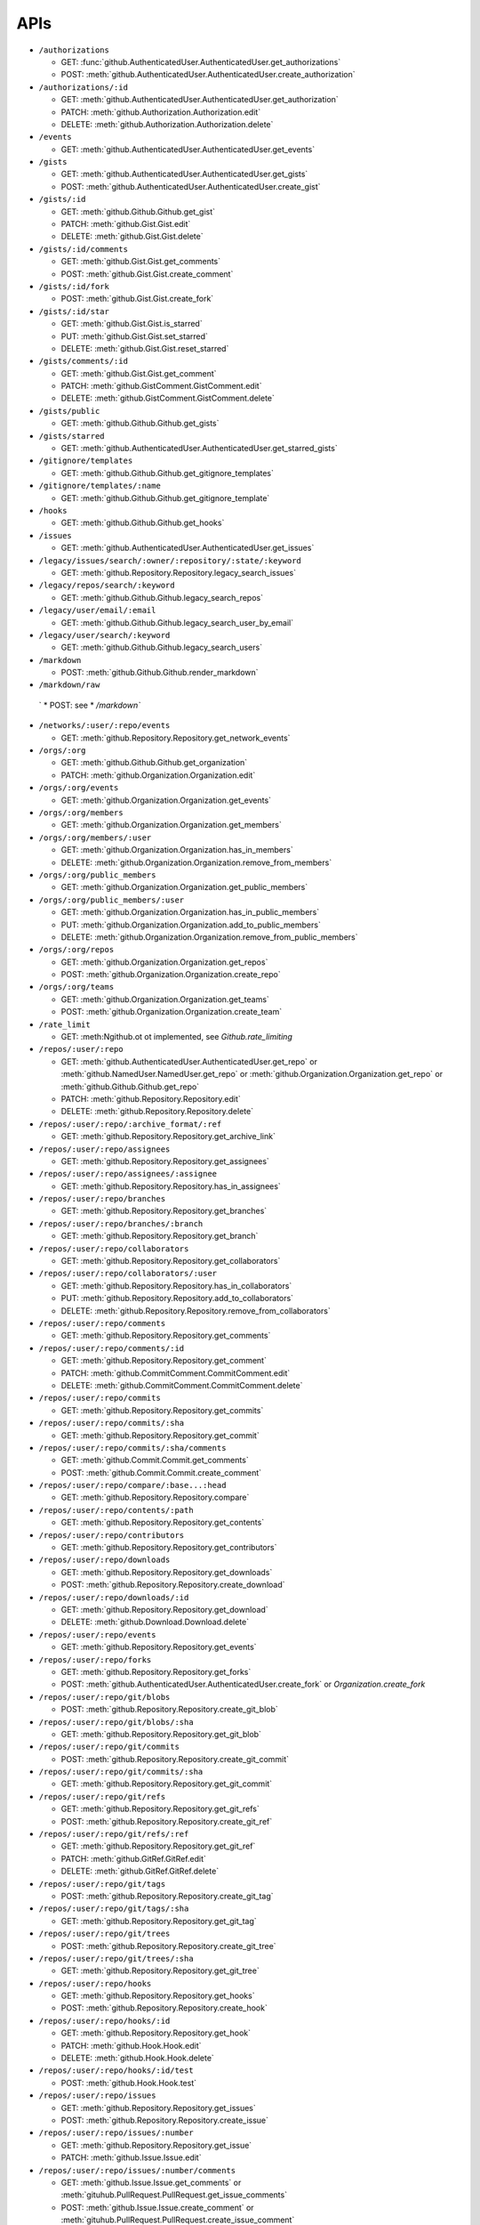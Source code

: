APIs
====

* ``/authorizations``

  * GET: :func:`github.AuthenticatedUser.AuthenticatedUser.get_authorizations`
  * POST: :meth:`github.AuthenticatedUser.AuthenticatedUser.create_authorization`

* ``/authorizations/:id``

  * GET: :meth:`github.AuthenticatedUser.AuthenticatedUser.get_authorization`
  * PATCH: :meth:`github.Authorization.Authorization.edit`
  * DELETE: :meth:`github.Authorization.Authorization.delete`

* ``/events``

  * GET: :meth:`github.AuthenticatedUser.AuthenticatedUser.get_events`

* ``/gists``

  * GET: :meth:`github.AuthenticatedUser.AuthenticatedUser.get_gists`
  * POST: :meth:`github.AuthenticatedUser.AuthenticatedUser.create_gist`

* ``/gists/:id``

  * GET: :meth:`github.Github.Github.get_gist`
  * PATCH: :meth:`github.Gist.Gist.edit`
  * DELETE: :meth:`github.Gist.Gist.delete`

* ``/gists/:id/comments``

  * GET: :meth:`github.Gist.Gist.get_comments`
  * POST: :meth:`github.Gist.Gist.create_comment`

* ``/gists/:id/fork``

  * POST: :meth:`github.Gist.Gist.create_fork`

* ``/gists/:id/star``

  * GET: :meth:`github.Gist.Gist.is_starred`
  * PUT: :meth:`github.Gist.Gist.set_starred`
  * DELETE: :meth:`github.Gist.Gist.reset_starred`

* ``/gists/comments/:id``

  * GET: :meth:`github.Gist.Gist.get_comment`
  * PATCH: :meth:`github.GistComment.GistComment.edit`
  * DELETE: :meth:`github.GistComment.GistComment.delete`

* ``/gists/public``

  * GET: :meth:`github.Github.Github.get_gists`

* ``/gists/starred``

  * GET: :meth:`github.AuthenticatedUser.AuthenticatedUser.get_starred_gists`

* ``/gitignore/templates``

  * GET: :meth:`github.Github.Github.get_gitignore_templates`

* ``/gitignore/templates/:name``

  * GET: :meth:`github.Github.Github.get_gitignore_template`

* ``/hooks``

  * GET: :meth:`github.Github.Github.get_hooks`

* ``/issues``

  * GET: :meth:`github.AuthenticatedUser.AuthenticatedUser.get_issues`

* ``/legacy/issues/search/:owner/:repository/:state/:keyword``

  * GET: :meth:`github.Repository.Repository.legacy_search_issues`

* ``/legacy/repos/search/:keyword``

  * GET: :meth:`github.Github.Github.legacy_search_repos`

* ``/legacy/user/email/:email``

  * GET: :meth:`github.Github.Github.legacy_search_user_by_email`

* ``/legacy/user/search/:keyword``

  * GET: :meth:`github.Github.Github.legacy_search_users`

* ``/markdown``

  * POST: :meth:`github.Github.Github.render_markdown`

* ``/markdown/raw``

 ` * POST: see * `/markdown``

* ``/networks/:user/:repo/events``

  * GET: :meth:`github.Repository.Repository.get_network_events`

* ``/orgs/:org``

  * GET: :meth:`github.Github.Github.get_organization`
  * PATCH: :meth:`github.Organization.Organization.edit`

* ``/orgs/:org/events``

  * GET: :meth:`github.Organization.Organization.get_events`

* ``/orgs/:org/members``

  * GET: :meth:`github.Organization.Organization.get_members`

* ``/orgs/:org/members/:user``

  * GET: :meth:`github.Organization.Organization.has_in_members`
  * DELETE: :meth:`github.Organization.Organization.remove_from_members`

* ``/orgs/:org/public_members``

  * GET: :meth:`github.Organization.Organization.get_public_members`

* ``/orgs/:org/public_members/:user``

  * GET: :meth:`github.Organization.Organization.has_in_public_members`
  * PUT: :meth:`github.Organization.Organization.add_to_public_members`
  * DELETE: :meth:`github.Organization.Organization.remove_from_public_members`

* ``/orgs/:org/repos``

  * GET: :meth:`github.Organization.Organization.get_repos`
  * POST: :meth:`github.Organization.Organization.create_repo`

* ``/orgs/:org/teams``

  * GET: :meth:`github.Organization.Organization.get_teams`
  * POST: :meth:`github.Organization.Organization.create_team`

* ``/rate_limit``

  * GET: :meth:Ngithub.ot ot implemented, see `Github.rate_limiting`

* ``/repos/:user/:repo``

  * GET: :meth:`github.AuthenticatedUser.AuthenticatedUser.get_repo` or :meth:`github.NamedUser.NamedUser.get_repo` or :meth:`github.Organization.Organization.get_repo` or :meth:`github.Github.Github.get_repo`
  * PATCH: :meth:`github.Repository.Repository.edit`
  * DELETE: :meth:`github.Repository.Repository.delete`

* ``/repos/:user/:repo/:archive_format/:ref``

  * GET: :meth:`github.Repository.Repository.get_archive_link`

* ``/repos/:user/:repo/assignees``

  * GET: :meth:`github.Repository.Repository.get_assignees`

* ``/repos/:user/:repo/assignees/:assignee``

  * GET: :meth:`github.Repository.Repository.has_in_assignees`

* ``/repos/:user/:repo/branches``

  * GET: :meth:`github.Repository.Repository.get_branches`

* ``/repos/:user/:repo/branches/:branch``

  * GET: :meth:`github.Repository.Repository.get_branch`

* ``/repos/:user/:repo/collaborators``

  * GET: :meth:`github.Repository.Repository.get_collaborators`

* ``/repos/:user/:repo/collaborators/:user``

  * GET: :meth:`github.Repository.Repository.has_in_collaborators`
  * PUT: :meth:`github.Repository.Repository.add_to_collaborators`
  * DELETE: :meth:`github.Repository.Repository.remove_from_collaborators`

* ``/repos/:user/:repo/comments``

  * GET: :meth:`github.Repository.Repository.get_comments`

* ``/repos/:user/:repo/comments/:id``

  * GET: :meth:`github.Repository.Repository.get_comment`
  * PATCH: :meth:`github.CommitComment.CommitComment.edit`
  * DELETE: :meth:`github.CommitComment.CommitComment.delete`

* ``/repos/:user/:repo/commits``

  * GET: :meth:`github.Repository.Repository.get_commits`

* ``/repos/:user/:repo/commits/:sha``

  * GET: :meth:`github.Repository.Repository.get_commit`

* ``/repos/:user/:repo/commits/:sha/comments``

  * GET: :meth:`github.Commit.Commit.get_comments`
  * POST: :meth:`github.Commit.Commit.create_comment`

* ``/repos/:user/:repo/compare/:base...:head``

  * GET: :meth:`github.Repository.Repository.compare`

* ``/repos/:user/:repo/contents/:path``

  * GET: :meth:`github.Repository.Repository.get_contents`

* ``/repos/:user/:repo/contributors``

  * GET: :meth:`github.Repository.Repository.get_contributors`

* ``/repos/:user/:repo/downloads``

  * GET: :meth:`github.Repository.Repository.get_downloads`
  * POST: :meth:`github.Repository.Repository.create_download`

* ``/repos/:user/:repo/downloads/:id``

  * GET: :meth:`github.Repository.Repository.get_download`
  * DELETE: :meth:`github.Download.Download.delete`

* ``/repos/:user/:repo/events``

  * GET: :meth:`github.Repository.Repository.get_events`

* ``/repos/:user/:repo/forks``

  * GET: :meth:`github.Repository.Repository.get_forks`
  * POST: :meth:`github.AuthenticatedUser.AuthenticatedUser.create_fork` or `Organization.create_fork`

* ``/repos/:user/:repo/git/blobs``

  * POST: :meth:`github.Repository.Repository.create_git_blob`

* ``/repos/:user/:repo/git/blobs/:sha``

  * GET: :meth:`github.Repository.Repository.get_git_blob`

* ``/repos/:user/:repo/git/commits``

  * POST: :meth:`github.Repository.Repository.create_git_commit`

* ``/repos/:user/:repo/git/commits/:sha``

  * GET: :meth:`github.Repository.Repository.get_git_commit`

* ``/repos/:user/:repo/git/refs``

  * GET: :meth:`github.Repository.Repository.get_git_refs`
  * POST: :meth:`github.Repository.Repository.create_git_ref`

* ``/repos/:user/:repo/git/refs/:ref``

  * GET: :meth:`github.Repository.Repository.get_git_ref`
  * PATCH: :meth:`github.GitRef.GitRef.edit`
  * DELETE: :meth:`github.GitRef.GitRef.delete`

* ``/repos/:user/:repo/git/tags``

  * POST: :meth:`github.Repository.Repository.create_git_tag`

* ``/repos/:user/:repo/git/tags/:sha``

  * GET: :meth:`github.Repository.Repository.get_git_tag`

* ``/repos/:user/:repo/git/trees``

  * POST: :meth:`github.Repository.Repository.create_git_tree`

* ``/repos/:user/:repo/git/trees/:sha``

  * GET: :meth:`github.Repository.Repository.get_git_tree`

* ``/repos/:user/:repo/hooks``

  * GET: :meth:`github.Repository.Repository.get_hooks`
  * POST: :meth:`github.Repository.Repository.create_hook`

* ``/repos/:user/:repo/hooks/:id``

  * GET: :meth:`github.Repository.Repository.get_hook`
  * PATCH: :meth:`github.Hook.Hook.edit`
  * DELETE: :meth:`github.Hook.Hook.delete`

* ``/repos/:user/:repo/hooks/:id/test``

  * POST: :meth:`github.Hook.Hook.test`

* ``/repos/:user/:repo/issues``

  * GET: :meth:`github.Repository.Repository.get_issues`
  * POST: :meth:`github.Repository.Repository.create_issue`

* ``/repos/:user/:repo/issues/:number``

  * GET: :meth:`github.Repository.Repository.get_issue`
  * PATCH: :meth:`github.Issue.Issue.edit`

* ``/repos/:user/:repo/issues/:number/comments``

  * GET: :meth:`github.Issue.Issue.get_comments` or :meth:`gituhub.PullRequest.PullRequest.get_issue_comments`
  * POST: :meth:`github.Issue.Issue.create_comment` or :meth:`gituhub.PullRequest.PullRequest.create_issue_comment`

* ``/repos/:user/:repo/issues/:number/events``

  * GET: :meth:`github.Issue.Issue.get_events`

* ``/repos/:user/:repo/issues/:number/labels``

  * GET: :meth:`github.Issue.Issue.get_labels`
  * POST: :meth:`github.Issue.Issue.add_to_labels`
  * PUT: :meth:`github.Issue.Issue.set_labels`
  * DELETE: :meth:`github.Issue.Issue.delete_labels`

* ``/repos/:user/:repo/issues/:number/labels/:name``

  * DELETE: :meth:`github.Issue.Issue.remove_from_labels`

* ``/repos/:user/:repo/issues/comments``

  * GET: :meth:`github.Repository.Repository.get_issues_comments`

* ``/repos/:user/:repo/issues/comments/:id``

  * GET: :meth:`github.Issue.Issue.get_comment` or :meth:`gituhub.PullRequest.PullRequest.get_issue_comment`
  * PATCH: :meth:`github.IssueComment.IssueComment.edit`
  * DELETE: :meth:`github.IssueComment.IssueComment.delete`

* ``/repos/:user/:repo/issues/events``

  * GET: :meth:`github.Repository.Repository.get_issues_events`

* ``/repos/:user/:repo/issues/events/:id``

  * GET: :meth:`github.Repository.Repository.get_issues_event`

* ``/repos/:user/:repo/keys``

  * GET: :meth:`github.Repository.Repository.get_keys`
  * POST: :meth:`github.Repository.Repository.create_key`

* ``/repos/:user/:repo/keys/:id``

  * GET: :meth:`github.Repository.Repository.get_key`
  * PATCH: :meth:`github.RepositoryKey.RepositoryKey.edit`
  * DELETE: :meth:`github.RepositoryKey.RepositoryKey.delete`

* ``/repos/:user/:repo/labels``

  * GET: :meth:`github.Repository.Repository.get_labels`
  * POST: :meth:`github.Repository.Repository.create_label`

* ``/repos/:user/:repo/labels/:name``

  * GET: :meth:`github.Repository.Repository.get_label`
  * PATCH: :meth:`github.Label.Label.edit`
  * DELETE: :meth:`github.Label.Label.delete`

* ``/repos/:user/:repo/languages``

  * GET: :meth:`github.Repository.Repository.get_languages`

* ``/repos/:user/:repo/merges``

  * POST: :meth:`github.Repository.Repository.merge`

* ``/repos/:user/:repo/milestones``

  * GET: :meth:`github.Repository.Repository.get_milestones`
  * POST: :meth:`github.Repository.Repository.create_milestone`

* ``/repos/:user/:repo/milestones/:number``

  * GET: :meth:`github.Repository.Repository.get_milestone`
  * PATCH: :meth:`github.Milestone.Milestone.edit`
  * DELETE: :meth:`github.Milestone.Milestone.delete`

* ``/repos/:user/:repo/milestones/:number/labels``

  * GET: :meth:`github.Milestone.Milestone.get_labels`

* ``/repos/:user/:repo/pulls``

  * GET: :meth:`github.Repository.Repository.get_pulls`
  * POST: :meth:`github.Repository.Repository.create_pull`

* ``/repos/:user/:repo/pulls/:number``

  * GET: :meth:`github.Repository.Repository.get_pull`
  * PATCH: :meth:`github.PullRequest.PullRequest.edit`

* ``/repos/:user/:repo/pulls/:number/comments``

  * GET: :meth:`github.PullRequest.PullRequest.get_comments` or :meth:`github.PullRequest.PullRequest.get_review_comments`
  * POST: :meth:`github.PullRequest.PullRequest.create_comment` or :meth:`github.PullRequest.PullRequest.create_review_comment`

* ``/repos/:user/:repo/pulls/:number/commits``

  * GET: :meth:`github.PullRequest.PullRequest.get_commits`

* ``/repos/:user/:repo/pulls/:number/files``

  * GET: :meth:`github.PullRequest.PullRequest.get_files`

* ``/repos/:user/:repo/pulls/:number/merge``

  * GET: :meth:`github.PullRequest.PullRequest.is_merged`
  * PUT: :meth:`github.PullRequest.PullRequest.merge`

* ``/repos/:user/:repo/pulls/comments``

  * GET: :meth:`github.Repository.Repository.get_pulls_comments` or :meth:`github.Repository.Repository.get_pulls_review_comments`

* ``/repos/:user/:repo/pulls/comments/:number``

  * GET: :meth:`github.PullRequest.PullRequest.get_comment` or :meth:`github.PullRequest.PullRequest.get_review_comment`
  * PATCH: :meth:`github.PullRequestComment.PullRequestComment.edit`
  * DELETE: :meth:`github.PullRequestComment.PullRequestComment.delete`

* ``/repos/:user/:repo/readme``

  * GET: :meth:`github.Repository.Repository.get_readme`

* ``/repos/:user/:repo/stargazers``

  * GET: :meth:`github.Repository.Repository.get_stargazers`

* ``/repos/:user/:repo/statuses/:sha``

  * GET: :meth:`github.Commit.Commit.get_statuses`
  * POST: :meth:`github.Commit.Commit.create_status`

* ``/repos/:user/:repo/subscribers``

  * GET: :meth:`github.Repository.Repository.get_subscribers`

* ``/repos/:user/:repo/tags``

  * GET: :meth:`github.Repository.Repository.get_tags`

* ``/repos/:user/:repo/teams``

  * GET: :meth:`github.Repository.Repository.get_teams`

* ``/repos/:user/:repo/watchers``

  * GET: :meth:`github.Repository.Repository.get_watchers`

* ``/teams/:id``

  * GET: :meth:`github.Organization.Organization.get_team`
  * PATCH: :meth:`github.Team.Team.edit`
  * DELETE: :meth:`github.Team.Team.delete`

* ``/teams/:id/members``

  * GET: :meth:`github.Team.Team.get_members`

* ``/teams/:id/members/:user``

  * GET: :meth:`github.Team.Team.has_in_members`
  * PUT: :meth:`github.Team.Team.add_to_members`
  * DELETE: :meth:`github.Team.Team.remove_from_members`

* ``/teams/:id/repos``

  * GET: :meth:`github.Team.Team.get_repos`

* ``/teams/:id/repos/:user/:repo``

  * GET: :meth:`github.Team.Team.has_in_repos`
  * PUT: :meth:`github.Team.Team.add_to_repos`
  * DELETE: :meth:`github.Team.Team.remove_from_repos`

* ``/user``

  * GET: :meth:`github.Github.Github.get_user`
  * PATCH: :meth:`github.AuthenticatedUser.AuthenticatedUser.edit`

* ``/user/emails``

  * GET: :meth:`github.AuthenticatedUser.AuthenticatedUser.get_emails`
  * POST: :meth:`github.AuthenticatedUser.AuthenticatedUser.add_to_emails`
  * DELETE: :meth:`github.AuthenticatedUser.AuthenticatedUser.remove_from_emails`

* ``/user/followers``

  * GET: :meth:`github.AuthenticatedUser.AuthenticatedUser.get_followers`

* ``/user/following``

  * GET: :meth:`github.AuthenticatedUser.AuthenticatedUser.get_following`

* ``/user/following/:user``

  * GET: :meth:`github.AuthenticatedUser.AuthenticatedUser.has_in_following`
  * PUT: :meth:`github.AuthenticatedUser.AuthenticatedUser.add_to_following`
  * DELETE: :meth:`github.AuthenticatedUser.AuthenticatedUser.remove_from_following`

* ``/user/keys``

  * GET: :meth:`github.AuthenticatedUser.AuthenticatedUser.get_keys`
  * POST: :meth:`github.AuthenticatedUser.AuthenticatedUser.create_key`

* ``/user/keys/:id``

  * GET: :meth:`github.AuthenticatedUser.AuthenticatedUser.get_key`
  * PATCH: :meth:`github.UserKey.UserKey.edit`
  * DELETE: :meth:`github.UserKey.UserKey.delete`

* ``/user/orgs``

  * GET: :meth:`github.AuthenticatedUser.AuthenticatedUser.get_orgs`

* ``/user/repos``

  * GET: :meth:`github.AuthenticatedUser.AuthenticatedUser.get_repos`
  * POST: :meth:`github.AuthenticatedUser.AuthenticatedUser.create_repo`

* ``/user/starred``

  * GET: :meth:`github.AuthenticatedUser.AuthenticatedUser.get_starred`

* ``/user/starred/:user/:repo``

  * GET: :meth:`github.AuthenticatedUser.AuthenticatedUser.has_in_starred`
  * PUT: :meth:`github.AuthenticatedUser.AuthenticatedUser.add_to_starred`
  * DELETE: :meth:`github.AuthenticatedUser.AuthenticatedUser.remove_from_starred`

* ``/user/subscriptions``

  * GET: :meth:`github.AuthenticatedUser.AuthenticatedUser.get_subscriptions`

* ``/user/subscriptions/:user/:repo``

  * GET: :meth:`github.AuthenticatedUser.AuthenticatedUser.has_in_subscriptions`
  * PUT: :meth:`github.AuthenticatedUser.AuthenticatedUser.add_to_subscriptions`
  * DELETE: :meth:`github.AuthenticatedUser.AuthenticatedUser.remove_from_subscriptions`

* ``/user/watched``

  * GET: :meth:`github.AuthenticatedUser.AuthenticatedUser.get_watched`

* ``/user/watched/:user/:repo``

  * GET: :meth:`github.AuthenticatedUser.AuthenticatedUser.has_in_watched`
  * PUT: :meth:`github.AuthenticatedUser.AuthenticatedUser.add_to_watched`
  * DELETE: :meth:`github.AuthenticatedUser.AuthenticatedUser.remove_from_watched`

* ``/users/:user``

  * GET: :meth:`github.Github.Github.get_user`

* ``/users/:user/events``

  * GET: :meth:`github.NamedUser.NamedUser.get_events`

* ``/users/:user/events/orgs/:org``

  * GET: :meth:`github.AuthenticatedUser.AuthenticatedUser.get_organization_events`

* ``/users/:user/events/public``

  * GET: :meth:`github.NamedUser.NamedUser.get_public_events`

* ``/users/:user/followers``

  * GET: :meth:`github.NamedUser.NamedUser.get_followers`

* ``/users/:user/following``

  * GET: :meth:`github.NamedUser.NamedUser.get_following`

* ``/users/:user/gists``

  * GET: :meth:`github.NamedUser.NamedUser.get_gists`
  * POST: :meth:`github.NamedUser.NamedUser.create_gist`

* ``/users/:user/orgs``

  * GET: :meth:`github.NamedUser.NamedUser.get_orgs`

* ``/users/:user/received_events``

  * GET: :meth:`github.NamedUser.NamedUser.get_received_events`

* ``/users/:user/received_events/public``

  * GET: :meth:`github.NamedUser.NamedUser.get_public_received_events`

* ``/users/:user/repos``

  * GET: :meth:`github.NamedUser.NamedUser.get_repos`

* ``/users/:user/starred``

  * GET: :meth:`github.NamedUser.NamedUser.get_starred`

* ``/users/:user/subscriptions``

  * GET: :meth:`github.NamedUser.NamedUser.get_subscriptions`

* ``/users/:user/watched``

  * GET: :meth:`github.NamedUser.NamedUser.get_watched`

